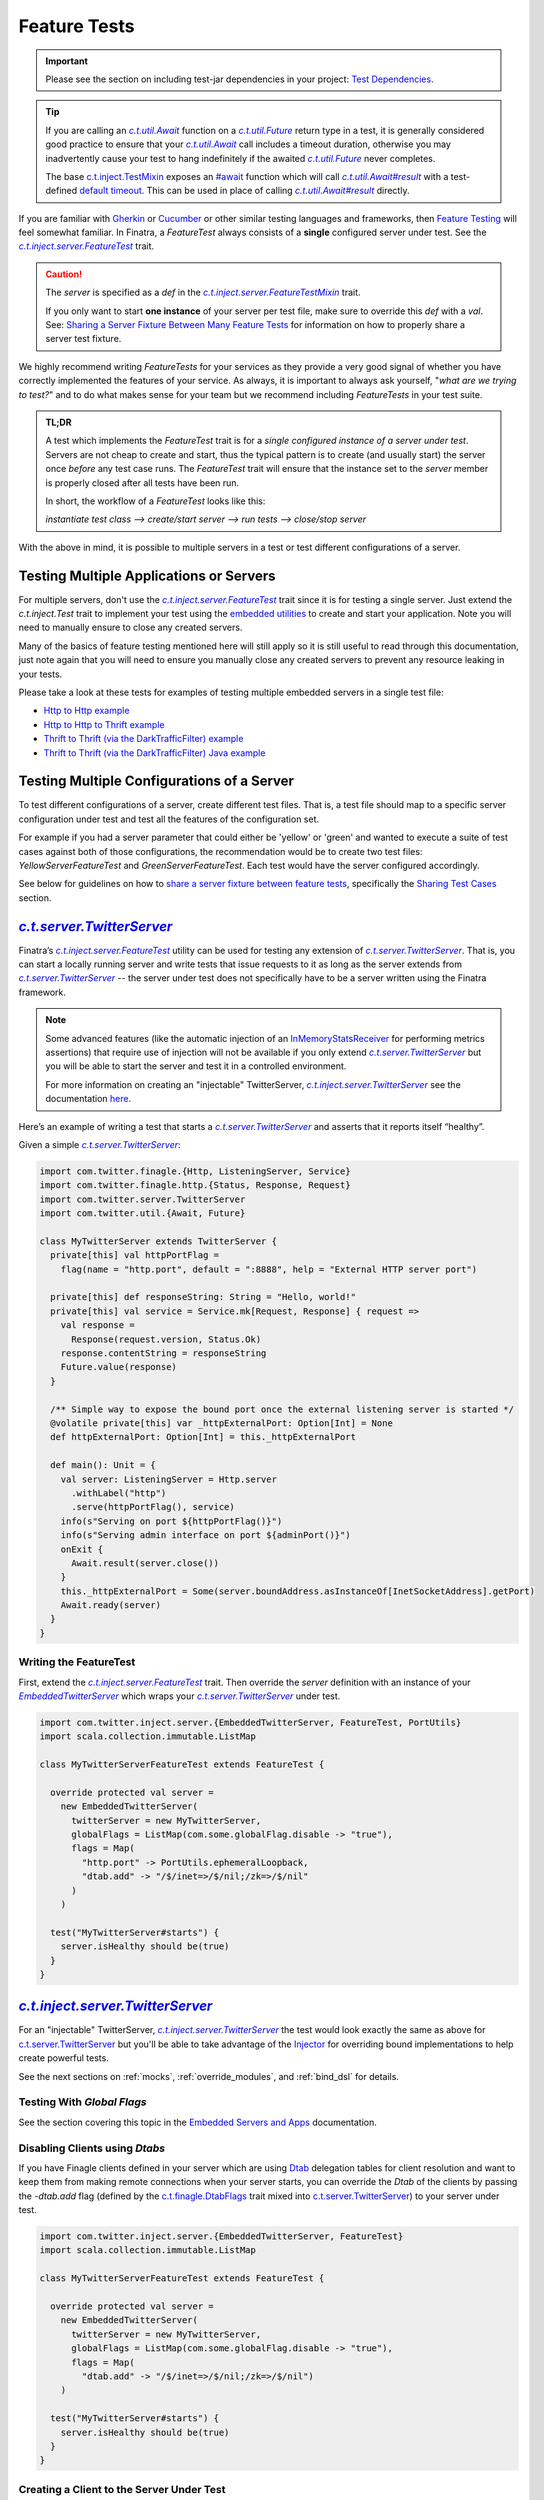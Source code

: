 .. _feature_tests:

Feature Tests
=============

.. important::

  Please see the section on including test-jar dependencies in your project: `Test Dependencies <../..#test-dependencies>`_.

.. tip::

    If you are calling an |c.t.util.Await|_ function on a |c.t.util.Future|_ return type in a
    test, it is generally considered good practice to ensure that your |c.t.util.Await|_ call
    includes a timeout duration, otherwise you may inadvertently cause your test to hang indefinitely
    if the awaited |c.t.util.Future|_ never completes.

    The base `c.t.inject.TestMixin <https://github.com/twitter/finatra/blob/develop/inject/inject-core/src/test/scala/com/twitter/inject/TestMixin.scala>`__ exposes an `#await <https://github.com/twitter/finatra/blob/ea0b7a6655f4a8df84b5933c0ade19cae311c098/inject/inject-core/src/test/scala/com/twitter/inject/TestMixin.scala#L103>`__ function which will call |c.t.util.Await#result|_
    with a test-defined `default timeout <https://github.com/twitter/finatra/blob/ea0b7a6655f4a8df84b5933c0ade19cae311c098/inject/inject-core/src/test/scala/com/twitter/inject/TestMixin.scala#L75>`__. This can be used in place of calling |c.t.util.Await#result|_ directly.

If you are familiar with `Gherkin <https://docs.behat.org/en/v2.5/guides/1.gherkin.html>`__ or
`Cucumber <https://github.com/cucumber/cucumber/wiki/Feature-Introduction>`__ or other similar
testing languages and frameworks, then `Feature Testing <https://wiki.documentfoundation.org/QA/Testing/Feature_Tests>`__
will feel somewhat familiar. In Finatra, a `FeatureTest` always consists of a **single** configured
server under test. See the |c.t.inject.server.FeatureTest|_ trait.

.. caution::

    The `server` is specified as a `def` in the |c.t.inject.server.FeatureTestMixin|_ trait.

    If you only want to start **one instance** of your server per test file, make sure to override this
    `def` with a `val`. See: `Sharing a Server Fixture Between Many Feature Tests <#sharing-a-server-fixture-between-many-feature-tests>`__
    for information on how to properly share a server test fixture.

We highly recommend writing `FeatureTests` for your services as they provide a very good signal of
whether you have correctly implemented the features of your service. As always, it is important to
always ask yourself, "*what are we trying to test?*" and to do what makes sense for your team but
we recommend including `FeatureTests` in your test suite.

.. admonition:: TL;DR

    A test which implements the `FeatureTest` trait is for a *single configured instance of a server under test*.
    Servers are not cheap to create and start, thus the typical pattern is to create (and usually start)
    the server once *before* any test case runs. The `FeatureTest` trait will ensure that the instance
    set to the `server` member is properly closed after all tests have been run.

    In short, the workflow of a `FeatureTest` looks like this:

    `instantiate test class --> create/start server --> run tests --> close/stop server`

With the above in mind, it is possible to multiple servers in a test or test different configurations
of a server.

Testing Multiple Applications or Servers
----------------------------------------

For multiple servers, don't use the |c.t.inject.server.FeatureTest|_ trait since it is for testing a
single server. Just extend the `c.t.inject.Test` trait to implement your test using the `embedded utilities <embedded.html>`_
to create and start your application. Note you will need to manually ensure to close any
created servers.

Many of the basics of feature testing mentioned here will still apply so it is still useful to read
through this documentation, just note again that you will need to ensure you manually close any created
servers to prevent any resource leaking in your tests.

Please take a look at these tests for examples of testing multiple embedded servers in a single test
file:

- `Http to Http example <https://github.com/twitter/finatra/blob/develop/http-server/src/test/scala/com/twitter/finatra/http/tests/integration/multiserver/test/MultiServerFeatureTest.scala>`_
- `Http to Http to Thrift example <https://github.com/twitter/finatra/blob/develop/inject-thrift-client-http-mapper/src/test/scala/com/twitter/finatra/multiserver/test/MultiServerFeatureTest.scala>`_
- `Thrift to Thrift (via the DarkTrafficFilter) example <https://github.com/twitter/finatra/blob/develop/inject/inject-thrift-client/src/test/scala/com/twitter/inject/thrift/MultiServerDarkTrafficFeatureTest.scala>`_
- `Thrift to Thrift (via the DarkTrafficFilter) Java example <https://github.com/twitter/finatra/blob/develop/inject/inject-thrift-client/src/test/java/com/twitter/inject/thrift/integration/MultiJavaServerDarkTrafficFeatureTest.java>`_

Testing Multiple Configurations of a Server
-------------------------------------------

To test different configurations of a server, create different test files. That is, a test file should
map to a specific server configuration under test and test all the features of the configuration set.

For example if you had a server parameter that could either be 'yellow' or 'green' and wanted to
execute a suite of test cases against both of those configurations, the recommendation would be to
create two test files: `YellowServerFeatureTest` and `GreenServerFeatureTest`. Each test would have
the server configured accordingly.

See below for guidelines on how to `share a server fixture between feature tests <#sharing-a-server-fixture-between-many-feature-tests>`__,
specifically the `Sharing Test Cases <#id2>`_ section.

|c.t.server.TwitterServer|_
---------------------------

Finatra’s |c.t.inject.server.FeatureTest|_ utility can be used for testing any extension of |c.t.server.TwitterServer|_. 
That is, you can start a locally running server and write tests that issue requests to it as long as the 
server extends from |c.t.server.TwitterServer|_ -- the server under test does not specifically have to 
be a server written using the Finatra framework.

.. note:: 

  Some advanced features (like the automatic injection of an `InMemoryStatsReceiver <https://github.com/twitter/util/blob/develop/util-stats/src/main/scala/com/twitter/finagle/stats/InMemoryStatsReceiver.scala>`__ for performing metrics assertions) 
  that require use of injection will not be available if you only extend |c.t.server.TwitterServer|_ but you will be able 
  to start the server and test it in a controlled environment.

  For more information on creating an "injectable" TwitterServer, |c.t.inject.server.TwitterServer|_ see the documentation 
  `here <../twitter-server/index.html>`__.

Here’s an example of writing a test that starts a |c.t.server.TwitterServer|_ and asserts that it reports itself “healthy”.

Given a simple |c.t.server.TwitterServer|_:

.. code:: scala

    import com.twitter.finagle.{Http, ListeningServer, Service}
    import com.twitter.finagle.http.{Status, Response, Request}
    import com.twitter.server.TwitterServer
    import com.twitter.util.{Await, Future}
     
    class MyTwitterServer extends TwitterServer {
      private[this] val httpPortFlag =
        flag(name = "http.port", default = ":8888", help = "External HTTP server port")
     
      private[this] def responseString: String = "Hello, world!"
      private[this] val service = Service.mk[Request, Response] { request =>
        val response =
          Response(request.version, Status.Ok)
        response.contentString = responseString
        Future.value(response)
      }

      /** Simple way to expose the bound port once the external listening server is started */
      @volatile private[this] var _httpExternalPort: Option[Int] = None
      def httpExternalPort: Option[Int] = this._httpExternalPort
     
      def main(): Unit = {
        val server: ListeningServer = Http.server
          .withLabel("http")
          .serve(httpPortFlag(), service)
        info(s"Serving on port ${httpPortFlag()}")
        info(s"Serving admin interface on port ${adminPort()}")
        onExit {
          Await.result(server.close())
        }
        this._httpExternalPort = Some(server.boundAddress.asInstanceOf[InetSocketAddress].getPort)
        Await.ready(server)
      }
    }

Writing the FeatureTest
~~~~~~~~~~~~~~~~~~~~~~~

First, extend the |c.t.inject.server.FeatureTest|_ trait. Then override the `server` definition 
with an instance of your |EmbeddedTwitterServer|_ which wraps your |c.t.server.TwitterServer|_ 
under test.

.. code:: scala

    import com.twitter.inject.server.{EmbeddedTwitterServer, FeatureTest, PortUtils}
    import scala.collection.immutable.ListMap
    
    class MyTwitterServerFeatureTest extends FeatureTest {
      
      override protected val server =
        new EmbeddedTwitterServer(
          twitterServer = new MyTwitterServer,
          globalFlags = ListMap(com.some.globalFlag.disable -> "true"),
          flags = Map(
            "http.port" -> PortUtils.ephemeralLoopback,
            "dtab.add" -> "/$/inet=>/$/nil;/zk=>/$/nil"
          )
        )
      
      test("MyTwitterServer#starts") {
        server.isHealthy should be(true)
      }
    }

|c.t.inject.server.TwitterServer|_
----------------------------------

For an "injectable" TwitterServer, |c.t.inject.server.TwitterServer|_ the test would look exactly the same as above
for `c.t.server.TwitterServer <#c-t-server-twitterserver>`__ but you'll be able to take advantage of the `Injector <../getting-started/dependency_injection.html>`__
for overriding bound implementations to help create powerful tests. 

See the next sections on :ref:`mocks`, :ref:`override_modules`, and :ref:`bind_dsl` for details.

Testing With `Global Flags`
~~~~~~~~~~~~~~~~~~~~~~~~~~~

See the section covering this topic in the `Embedded Servers and Apps <embedded.html#testing-with-global-flags>`__
documentation.

Disabling Clients using `Dtabs`
~~~~~~~~~~~~~~~~~~~~~~~~~~~~~~~

If you have Finagle clients defined in your server which are using `Dtab <https://github.com/twitter/finagle/blob/develop/finagle-core/src/main/scala/com/twitter/finagle/Dtab.scala>`__ delegation tables for client resolution and want to 
keep them from making remote connections when your server starts, you can override the `Dtab` of the clients by 
passing the `-dtab.add` flag (defined by the `c.t.finagle.DtabFlags <https://github.com/twitter/finagle/blob/develop/finagle-core/src/main/scala/com/twitter/finagle/DtabFlags.scala>`__ trait mixed into `c.t.server.TwitterServer <https://github.com/twitter/twitter-server/blob/55d6d28862f7f260f3171342ad8ca363553bac40/server/src/main/scala/com/twitter/server/TwitterServer.scala#L40>`__) 
to your server under test.

.. code:: scala

    import com.twitter.inject.server.{EmbeddedTwitterServer, FeatureTest}
    import scala.collection.immutable.ListMap
 
    class MyTwitterServerFeatureTest extends FeatureTest {
     
      override protected val server =
        new EmbeddedTwitterServer(
          twitterServer = new MyTwitterServer,
          globalFlags = ListMap(com.some.globalFlag.disable -> "true"),
          flags = Map(
            "dtab.add" -> "/$/inet=>/$/nil;/zk=>/$/nil")
        )
     
      test("MyTwitterServer#starts") {
        server.isHealthy should be(true)
      }
    }

Creating a Client to the Server Under Test
~~~~~~~~~~~~~~~~~~~~~~~~~~~~~~~~~~~~~~~~~~

By default the |EmbeddedTwitterServer|_ will create a Finagle HTTP client to the 
`TwitterServer HTTP Admin interface <https://twitter.github.io/twitter-server/Admin.html>`__ 
accessible via `EmbeddedTwitterServer#httpAdminClient`. 

To get any bound *external* port of the server under test, you’ll need to structure your code to expose 
it for your test to be able to read once the server has been started. That is, the `c.t.finagle.ListeningServer <https://github.com/twitter/finagle/blob/cda049e7db679f62588eda1a18eadc846acb0b30/finagle-core/src/main/scala/com/twitter/finagle/Server.scala#L13>`__ 
started in your |c.t.server.TwitterServer|_ `main()` needs to be exposed such that you can call `server.boundAddress` 
after the server has been started.

Assuming we have exposed this bound port as written above with `MyTwitterServer#httpExternalPort` we could create
a client:

.. code:: scala

    import com.twitter.finagle.Http
    import com.twitter.finagle.http.{Request, Status}
    import com.twitter.finatra.httpclient.RequestBuilder
    import com.twitter.inject.server.{EmbeddedTwitterServer, FeatureTest}
    import java.net.InetAddress
    import scala.collection.immutable.ListMap
     
    class MyTwitterServerFeatureTest extends FeatureTest {

      private val testServer = new MyTwitterServer
     
      override protected val server =
        new EmbeddedTwitterServer(
          twitterServer = testServer,
          globalFlags = ListMap(com.some.globalFlag.disable -> "true"),
          flags = Map(
            "dtab.add" -> "/$/inet=>/$/nil;/zk=>/$/nil")
        )
     
      private lazy val httpClient =
        Http.client
          .withSessionQualifier.noFailFast
          .withSessionQualifier.noFailureAccrual
          .newService(
            s"${InetAddress
                  .getLoopbackAddress
                  .getHostAddress
              }:${testServer.httpExternalPort.get}")
     
      override protected def beforeAll(): Unit = {
        server.start()
      }
     
      test("MyTwitterServer#starts") {
        server.isHealthy should be(true)
      }

      test("MyTwitterServer#feature") {
        val request = RequestBuilder.get("/foo")

        val response = await(httpClient(request))
        response.status should equal(Status.Ok)
      }
    }

This is where using the Finatra `c.t.finatra.http.HttpServer` or `c.t.finatra.thrift.ThriftServer` can help since much of the 
client creation work can then be done for you by the framework's testing tools, e.g., the |EmbeddedHttpServer|_ or
|EmbeddedThriftServer|_ without the need to add code to expose anything your external `ListeningServer`.

`c.t.finatra.http.HttpServer`
-----------------------------

To write a `FeatureTest` for an `c.t.finatra.http.HttpServer`, extend the |c.t.inject.server.FeatureTest|_
trait. Then override the `server` definition with an instance of your |EmbeddedHttpServer|_.

.. code:: scala

    import com.twitter.finagle.http.Status
    import com.twitter.finatra.http.EmbeddedHttpServer
    import com.twitter.inject.server.FeatureTest
    import scala.collection.immutable.ListMap

    class ExampleServerFeatureTest extends FeatureTest {
      override val server = new EmbeddedHttpServer(
        twitterServer = new ExampleServer,
        globalFlags = ListMap(com.some.globalFlag.disable -> "true"),
        flags = Map(
          "dtab.add" -> "/$/inet=>/$/nil;/zk=>/$/nil")
      )

      test("ExampleServer#perform feature") {
        server.httpGet(
          path = "/",
          andExpect = Status.Ok)
      }

      test("ExampleServer#perform another feature with a response") {
        val response = server.httpGet(
          path = "/foo",
          andExpect = Status.Ok)

        response.contentString should equal("Hello, world!")  
      }
    }

Note: The |EmbeddedHttpServer|_ creates a client to the external HTTP interface defined by the server and exposes
methods which use the client for issuing HTTP requests to the server under test.

You can also create a `c.t.finagle.http.Request` and execute it with the test HTTP client. Finatra has a simple `RequestBuilder <https://github.com/twitter/finatra/blob/develop/httpclient/src/main/scala/com/twitter/finatra/httpclient/RequestBuilder.scala>`__
to help easily construct a `c.t.finagle.http.Request`.

.. code:: scala

    import com.twitter.finagle.http.Status
    import com.twitter.finatra.http.EmbeddedHttpServer
    import com.twitter.finatra.httpclient.RequestBuilder
    import com.twitter.inject.server.FeatureTest
    import scala.collection.immutable.ListMap

    class ExampleServerFeatureTest extends FeatureTest {
      override val server = new EmbeddedHttpServer(
        twitterServer = new ExampleServer,
        globalFlags = ListMap(com.some.globalFlag.disable -> "true"),
        flags = Map(
          "dtab.add" -> "/$/inet=>/$/nil;/zk=>/$/nil")
      )

      test("ExampleServer#perform feature") {
        server.httpGet(
          path = "/",
          andExpect = Status.Ok)
      }

      test("ExampleServer#perform feature with built request") {
        val request = RequestBuilder.get("/")

        val response = server.httpClient(request)
        response.status should equal(Status.Ok)
      }
    }

`c.t.finatra.thrift.ThriftServer`
---------------------------------

Similarly, to write a `FeatureTest` for a `c.t.finatra.thrift.ThriftServer` and create a `Finagle <https://twitter.github.io/finagle/>`__
`client <#thrift-tests>`__ to it, extend the |c.t.inject.server.FeatureTest|_ trait, override the
`server` definition with an instance of your |EmbeddedThriftServer|_, and then create a Thrift client
from the |EmbeddedThriftServer|_.

.. code:: scala

    import com.example.thriftscala.ExampleThrift
    import com.twitter.conversions.DurationOps._
    import com.twitter.finatra.thrift.EmbeddedThriftServer
    import com.twitter.inject.server.FeatureTest
    import com.twitter.util.Await
    import scala.collection.immutable.ListMap

    class ExampleThriftServerFeatureTest extends FeatureTest {
      override val server = new EmbeddedThriftServer(
        twitterServer = new ExampleThriftServer,
        globalFlags = ListMap(com.some.globalFlag.disable -> "true"),
        flags = Map(
          "dtab.add" -> "/$/inet=>/$/nil;/zk=>/$/nil")
      )

      lazy val client: ExampleThrift.MethodPerEndpoint =
        server.thriftClient[ExampleThrift.MethodPerEndpoint](clientId = "client123")

      test("ExampleThriftServer#return data accordingly") {
        await(client.doExample("input")) should equal("output")
      }
    }

.. tip::

    Again, note that tests should **always** define a timeout for any |c.t.util.Await|_ call. We use the `#await <https://github.com/twitter/finatra/blob/ea0b7a6655f4a8df84b5933c0ade19cae311c098/inject/inject-core/src/test/scala/com/twitter/inject/TestMixin.scala#L103>`__ 
    function in the above example.

Thrift Client Interface Types
~~~~~~~~~~~~~~~~~~~~~~~~~~~~~

As mentioned in the Scrooge `Finagle Integration <https://twitter.github.io/scrooge/Finagle.html>`__
documentation, users have three API choices for building an interface to a Finagle Thrift client —
``ServicePerEndpoint``, ``ReqRepServicePerEndpoint``, and ``MethodPerEndpoint``. This is true even
when creating a test Thrift client to a Thrift server.

In the example above, we create a Thrift client in the form of the higher-kinded type interface,
e.g., `MyService[+MM[_]]`. We could choose to create a `ExampleThrift.MethodPerEndpoint`
interface instead by changing the type parameter given to the |c.t.finatra.thrift.ThriftClient#thriftClient[T]|_
method:

.. code:: scala

    lazy val client: ExampleThrift.MethodPerEndpoint =
      server.thriftClient[ExampleThrift.MethodPerEndpoint](clientId = "client123")

Users can also choose to create a `service-per-endpoint` Thrift client interface by calling the
|c.t.finatra.thrift.ThriftClient#servicePerEndpoint[T]|_ with either the ``ServicePerEndpoint`` or
``ReqRepServicePerEndpoint`` type. E.g.,

.. code:: scala

    lazy val client: ExampleThrift.ServicePerEndpoint =
      server.servicePerEndpoint[ExampleThrift.ServicePerEndpoint](clientId = "client123")

or

.. code:: scala

    lazy val client: ExampleThrift.ReqRepServicePerEndpoint =
      server.servicePerEndpoint[ExampleThrift.ReqRepServicePerEndpoint](clientId = "client123")

Lastly, the Thrift client can also be expressed as a ``MethodPerEndpoint`` wrapping a
`service-per-endpoint` type by using |c.t.finatra.thrift.ThriftClient#methodPerEndpoint[T, U]|_.
This would allow for applying a set of filters on the Thrift client interface before interacting
with the Thrift client as a ``MethodPerEndpoint`` interface.

For example:

.. code:: scala

    lazy val servicePerEndpoint: ExampleThrift.ServicePerEndpoint =
      server
        .servicePerEndpoint[ExampleThrift.ServicePerEndpoint](clientId = "client123")
        .filtered(???)

    lazy val client: ExampleThrift.MethodPerEndpoint =
      server.methodPerEndpoint[
        ExampleThrift.ServicePerEndpoint,
        ExampleThrift.MethodPerEndpoint](servicePerEndpoint)

See the `Communicate with a Thrift Service <../thrift/clients.html>`__ section for more information
on Thrift clients.

Closing the Test Client Interface
~~~~~~~~~~~~~~~~~~~~~~~~~~~~~~~~~

It is considered a best practice to close any created test Thrift client interface to ensure that any
opened resources are closed.

For instance, if you are instantiating a single Thrift client interface for all of your tests, you
could close the client in the ScalaTest `afterAll` lifecycle block. E.g.,

.. code:: scala

    import com.example.thriftscala.ExampleThrift
    import com.twitter.conversions.DurationOps._
    import com.twitter.finatra.thrift.EmbeddedThriftServer
    import com.twitter.inject.server.FeatureTest
    import com.twitter.util.{Await, Duration}
    import scala.collection.immutable.ListMap

    class ExampleThriftServerFeatureTest extends FeatureTest {
      override val defaultAwaitTimeout: Duration = 2.seconds

      override val server = new EmbeddedThriftServer(
        twitterServer = new ExampleThriftServer,
        globalFlags = ListMap(com.some.globalFlag.disable -> "true"),
        flags = Map(
          "dtab.add" -> "/$/inet=>/$/nil;/zk=>/$/nil")
      )

      lazy val client: ExampleThrift.ServicePerEndpoint =
        server.servicePerEndpoint[ExampleThrift.ServicePerEndpoint](clientId = "client123")

      ...

      override protected def afterAll(): Unit = {
        await(client.asClosable.close())
        super.afterAll()
      }

Note that the above example use a default `timeout` of `2.seconds` on awaiting the close of the test Thrift
client interface. You can and should adjust this value -- either up or down -- as appropriate for
your testing.

Combined `c.t.finatra.http.HttpServer` & `c.t.finatra.thrift.ThriftServer`
--------------------------------------------------------------------------

If you are extending both `c.t.finatra.http.HttpServer` **and** `c.t.finatra.thrift.ThriftServer`
then you can `FeatureTest` by constructing an `EmbeddedHttpServer with ThriftClient`, e.g.,

.. code:: scala

    import com.example.thriftscala.ExampleThrift
    import com.twitter.conversions.DurationOps._
    import com.twitter.finatra.http.EmbeddedHttpServer
    import com.twitter.finatra.thrift.ThriftClient
    import com.twitter.inject.server.FeatureTest
    import scala.collection.immutable.ListMap

    class ExampleCombinedServerFeatureTest extends FeatureTest {
      override val server =
        new EmbeddedHttpServer(
          twitterServer = new ExampleCombinedServer,
          globalFlags = ListMap(com.some.globalFlag.disable -> "true"),
          flags = Map(
            "dtab.add" -> "/$/inet=>/$/nil;/zk=>/$/nil")
        ) with ThriftClient

      lazy val client: ExampleThrift.MethodPerEndpoint =
        server.thriftClient[ExampleThrift.MethodPerEndpoint](clientId = "client123")

      "ExampleCombinedServer#perform feature") {
          server.httpGet(
            path = "/",
            andExpect = Status.Ok)
            ...
        }

       "ExampleCombinedServer#return data accordingly") {
          await(client.doExample("input")) should equal("output")
        }
      }
    }

Sharing a Server Fixture Between Many Feature Tests
---------------------------------------------------

There may be times in testing where you want to share an embedded server configuration among
different FeatureTests. That is, you want to be able to create and setup the embedded server in the
same way (perhaps with minor configuration changes) across many different test files.

One idea might be to define a "base" test trait which extends |c.t.inject.server.FeatureTest|_ that
your tests can extend.

Creating a "base" trait that defines shared state is a fine strategy. However, when doing so it
is generally considered a best practice to **not** share an instance of an embedded server.
That is, issues can arise when this "base" trait overrides and implements the |c.t.inject.server.FeatureTest|_
trait ``def server``.

Thus, we recommend to *always* implement the abstract ``def server`` in each *actual* `FeatureTest`
implementation.

This does not mean that you cannot share a configured embedded server fixture. To do so effectively
and efficiently, have the "base" trait define a utility method which allows a `FeatureTest`
implementation to obtain an instance of an embedded server fixture which it can then set as *its*
embedded server for testing.

For example, we could define a "base" testing trait:

.. code:: scala

    import com.twitter.inject.server.FeatureTest
    import com.twitter.finatra.http.EmbeddedHttpServer
    import scala.collection.immutable.ListMap

    trait BaseMyServiceFeatureTest extends FeatureTest {
      protected def foo: Foo
      protected def baz: Baz

      // Note, this merely provides a way for extensions of this trait to
      // get a commonly configurable EmbeddedHttpServer. Or it could define
      // an non-configurable version to ensure every test can use a similarly
      // configured server.
      protected def buildExampleServiceTestServer(
        name: String,
        flags: => Map[String, String] = Map()
      ): EmbeddedHttpServer =
        new EmbeddedHttpServer(new ExampleHttpServer {
          override val name = name
          override val overrideModules = Seq(???)
        },
        globalFlags = ListMap(com.some.globalFlag.disable -> "true"),
        flags = flags
      ).bind[Foo].toInstance(foo)
       .bind[Baz].toInstance(baz)
    }

This "base" trait defines a method for obtaining a properly configured embedded server for test
implementations to use. Then in tests we could do:

.. code:: scala

    import com.twitter.util.mock.Mockito

    class MyServiceFirstFeatureTest extends BaseMyServiceFeatureTest with Mockito {
      override val foo: Foo = mock[Foo]
      override val baz: Baz = mock[Baz]

      // We override and implement the c.t.inject.server.FeatureTest#server as a val in our actual test file
      override val server = buildExampleServiceTestServer(
        "firstFeatureServer",
        Map("aaa.baz" -> "forty-two"))

      test("Feature 1 should do X") {
        ???
      }
    }

    ...

    class MyServiceOtherFeatureTest extends BaseMyServiceFeatureTest {
      override val foo: Foo = new DummyFoo()
      override val baz: Baz = new BazStub()

      override val server = buildExampleServiceTestServer(
        "secondFeatureServer"
        Map("aaa.baz" -> "thirty-five"))
      )

      test("Feature 2 should do Y") {
          ???
      }
    }

Reasons
~~~~~~~

Firstly, embedded servers close over specific configuration state (flags and other args) of the server
under test. Additionally, many servers are composed of JVM singletons (framework and potentially
user-defined) which expect to be the only instance present or running at any given time. That is,
there are no guarantees of thread-safety by default.

Thus, you can run into issues with inconsistent state of a shared embedded server fixture due to multiple
tests accessing it potentially in parallel. Semantics change depending on your build system and testing
framework, but it is generally a good practice to *not* share a single instance of an embedded server.

Secondly, when the server is defined as a `val` in a "base" trait from which many tests inherit,
**the same server can end up being started multiple times** -- even when you are attempting to run a
single test. Why? Some build systems optimize their test runs by first loading all test classes before
running a single test file or test case. When this occurs, all test classes will be instantiated and
thus any constructor `val` eagerly loaded. This could therefore start the embedded server `val`
in *each test* inheriting from the "base" trait and can generally lead to undesirable performance
when testing, thus the recommendation to always override the server member of `FeatureTest`
**in the actual test file**.

.. note::

   Finatra's testing utilities attempt to start servers lazily but any eager reference to the
   server's Injector would trigger the server to start in order to create and return the Injector.

Sharing Test Cases
~~~~~~~~~~~~~~~~~~

Note that you could also extend this in the situation where you want to run the same test cases over
**differently configured** instances of the same server. Your "base" trait would similarly provide
a method for obtaining a properly configured embedded server for test instances to use *as well as implement test cases*.

Each subclass implementation would then just cycle through different server configurations, setting
that configuration as it's own `server` under test.

For example, we could extend our defined "base" testing trait to include test cases:

.. code:: scala
    
    import com.twitter.finatra.http.EmbeddedHttpServer
    import com.twitter.inject.server.FeatureTest
    import com.twitter.util.mock.Mockito
    import scala.collection.immutable.ListMap

    trait BaseMyServiceFeatureTest extends FeatureTest with Mockito {
      protected def foo: Foo = mock[Foo]
      protected def baz: Baz = mock[Baz]

      // provide a way to create a configured server under test
      protected def buildExampleServiceTestServer(
        name: String,
        flags: => Map[String, String] = Map()
      ): EmbeddedHttpServer =
        new EmbeddedHttpServer(new ExampleHttpServer {
          override val name = name
          override val overrideModules = Seq(???)
        },
        globalFlags = ListMap(com.some.globalFlag.disable -> "true"),
        flags = flags
      ).bind[Foo].toInstance(foo)
       .bind[Baz].toInstance(baz)

      // we want all subclasses to run these same tests

      test("Feature 1 should do it's thing") {
        // 'server' is defined as an abstract member in `FeatureTest` thus we can reference it here
        server.httpGet("/feature1", andExpect = Status.Ok)
      }

      test("Feature 2 should do it's thing") {
        server.httpGet("/feature2", andExpect = Status.Ok)
      }

      test("Feature 3 should do it's thing") {
        server.httpGet("/feature3", andExpect = Status.Ok)
      }
    }

Then in tests we would do:

.. code:: scala

    class MyServiceFirstFeatureTest extends BaseMyServiceFeatureTest {
      // We override and implement the c.t.inject.server.FeatureTest#server as a val in our actual test file
      override val server = buildExampleServiceTestServer(
        "firstFeatureServer",
        Map("aaa.baz" -> "forty-two"))
    }

    ...

    class MyServiceOtherFeatureTest extends BaseMyServiceFeatureTest {
      override val server = buildExampleServiceTestServer(
        "secondFeatureServer"
        Map("aaa.baz" -> "thirty-five"))
      )
    }

These subclasses would run the test cases from the superclass but each using their own server
configuration.

For more information on mocking, see the `Working with Mocks <./mocks.html>`_ documentation.

Injecting Members of a Test
---------------------------

.. warning::

    Do not inject members of a test class into the server, application or TestInjector object graph under test.

For an explanation of why, see the documentation `here <./bind_dsl.html#injecting-members-of-a-test>`__.

Examples:
---------

-  the
   `DoEverythingServerFeatureTest <https://github.com/twitter/finatra/blob/develop/http-server/src/test/scala/com/twitter/finatra/http/tests/integration/doeverything/test/DoEverythingServerFeatureTest.scala>`__
   for an HTTP server.
-  the
   `DoEverythingThriftServerFeatureTest <https://github.com/twitter/finatra/blob/develop/thrift/src/test/scala/com/twitter/finatra/thrift/tests/DoEverythingThriftServerFeatureTest.scala>`__
   for a Thrift server.
-  the
   `DoEverythingCombinedServerFeatureTest <https://github.com/twitter/finatra/blob/develop/inject-thrift-client-http-mapper/src/test/scala/com/twitter/finatra/multiserver/test/DoEverythingCombinedServerFeatureTest.scala>`__
   for "combined" HTTP and Thrift server.

More Information
----------------

- :doc:`index`
- :doc:`embedded`
- :doc:`integration_tests`
- :doc:`startup_tests`
- :doc:`mixins`
- :doc:`mocks`
- :doc:`override_modules`
- :doc:`bind_dsl`

.. |c.t.inject.server.FeatureTest| replace:: `c.t.inject.server.FeatureTest`
.. _c.t.inject.server.FeatureTest: https://github.com/twitter/finatra/blob/develop/inject/inject-server/src/test/scala/com/twitter/inject/server/FeatureTest.scala

.. |c.t.inject.server.FeatureTestMixin| replace:: `c.t.inject.server.FeatureTestMixin`
.. _c.t.inject.server.FeatureTestMixin: https://github.com/twitter/finatra/blob/c6e4716f082c0c8790d06d9e1664aacbd0c3fede/inject/inject-server/src/test/scala/com/twitter/inject/server/FeatureTestMixin.scala#L24

.. |EmbeddedTwitterServer| replace:: `EmbeddedTwitterServer`
.. _EmbeddedTwitterServer: https://github.com/twitter/finatra/blob/develop/inject/inject-server/src/test/scala/com/twitter/inject/server/EmbeddedTwitterServer.scala

.. |EmbeddedHttpServer| replace:: `EmbeddedHttpServer`
.. _EmbeddedHttpServer: https://github.com/twitter/finatra/blob/develop/http-server/src/test/scala/com/twitter/finatra/http/EmbeddedHttpServer.scala

.. |EmbeddedThriftServer| replace:: `EmbeddedThriftServer`
.. _EmbeddedThriftServer: https://github.com/twitter/finatra/blob/develop/thrift/src/test/scala/com/twitter/finatra/thrift/EmbeddedThriftServer.scala

.. |c.t.finatra.thrift.ThriftClient#thriftClient[T]| replace:: `c.t.finatra.thrift.ThriftClient#thriftClient[T]`
.. _c.t.finatra.thrift.ThriftClient#thriftClient[T]: https://github.com/twitter/finatra/blob/72664be4439da4425dfe63fa325f4c1ebbc5bf4b/thrift/src/test/scala/com/twitter/finatra/thrift/ThriftClient.scala#L77

.. |c.t.finatra.thrift.ThriftClient#servicePerEndpoint[T]| replace:: `c.t.finatra.thrift.ThriftClient#servicePerEndpoint[T]`
.. _c.t.finatra.thrift.ThriftClient#servicePerEndpoint[T]: https://github.com/twitter/finatra/blob/72664be4439da4425dfe63fa325f4c1ebbc5bf4b/thrift/src/test/scala/com/twitter/finatra/thrift/ThriftClient.scala#L103

.. |c.t.finatra.thrift.ThriftClient#methodPerEndpoint[T, U]| replace:: `c.t.finatra.thrift.ThriftClient#methodPerEndpoint[T, U]`
.. _c.t.finatra.thrift.ThriftClient#methodPerEndpoint[T, U]: https://github.com/twitter/finatra/blob/72664be4439da4425dfe63fa325f4c1ebbc5bf4b/thrift/src/test/scala/com/twitter/finatra/thrift/ThriftClient.scala#L134

.. |c.t.util.Await| replace:: `c.t.util.Await`
.. _c.t.util.Await: https://github.com/twitter/util/blob/54f314d1f4b37d302f685e99b1ac416e48532a04/util-core/src/main/scala/com/twitter/util/Awaitable.scala#L77

.. |c.t.util.Future| replace:: `c.t.util.Future`
.. _c.t.util.Future: https://github.com/twitter/util/blob/develop/util-core/src/main/scala/com/twitter/util/Future.scala

.. |c.t.util.Await#ready| replace:: `c.t.util.Await#ready`
.. _c.t.util.Await#ready: https://github.com/twitter/util/blob/0d77572c76c7c54c0b10a1d25856af16148fe3c4/util-core/src/main/scala/com/twitter/util/Awaitable.scala#L140

.. |c.t.util.Await#result| replace:: `c.t.util.Await#result`
.. _c.t.util.Await#result: https://github.com/twitter/util/blob/54f314d1f4b37d302f685e99b1ac416e48532a04/util-core/src/main/scala/com/twitter/util/Awaitable.scala#L127

.. |c.t.server.TwitterServer| replace:: `c.t.server.TwitterServer`
.. _c.t.server.TwitterServer: https://github.com/twitter/twitter-server/blob/develop/server/src/main/scala/com/twitter/server/TwitterServer.scala

.. |c.t.inject.server.TwitterServer| replace:: `c.t.inject.server.TwitterServer`
.. _c.t.inject.server.TwitterServer: https://github.com/twitter/finatra/blob/develop/inject/inject-server/src/main/scala/com/twitter/inject/server/TwitterServer.scala
